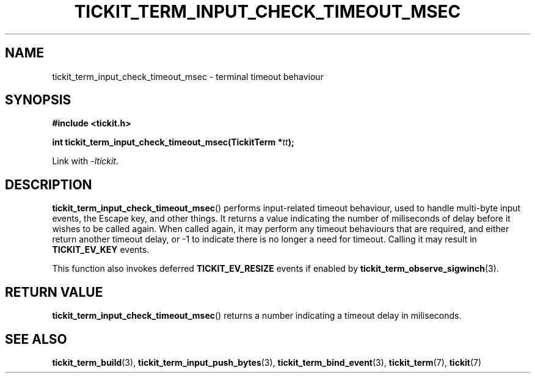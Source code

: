 .TH TICKIT_TERM_INPUT_CHECK_TIMEOUT_MSEC 3
.SH NAME
tickit_term_input_check_timeout_msec \- terminal timeout behaviour
.SH SYNOPSIS
.EX
.B #include <tickit.h>
.sp
.BI "int tickit_term_input_check_timeout_msec(TickitTerm *" tt );
.EE
.sp
Link with \fI\-ltickit\fP.
.SH DESCRIPTION
\fBtickit_term_input_check_timeout_msec\fP() performs input-related timeout behaviour, used to handle multi-byte input events, the Escape key, and other things. It returns a value indicating the number of miliseconds of delay before it wishes to be called again. When called again, it may perform any timeout behaviours that are required, and either return another timeout delay, or -1 to indicate there is no longer a need for timeout. Calling it may result in \fBTICKIT_EV_KEY\fP events.
.PP
This function also invokes deferred \fBTICKIT_EV_RESIZE\fP events if enabled by \fBtickit_term_observe_sigwinch\fP(3).
.SH "RETURN VALUE"
\fBtickit_term_input_check_timeout_msec\fP() returns a number indicating a timeout delay in miliseconds.
.SH "SEE ALSO"
.BR tickit_term_build (3),
.BR tickit_term_input_push_bytes (3),
.BR tickit_term_bind_event (3),
.BR tickit_term (7),
.BR tickit (7)
